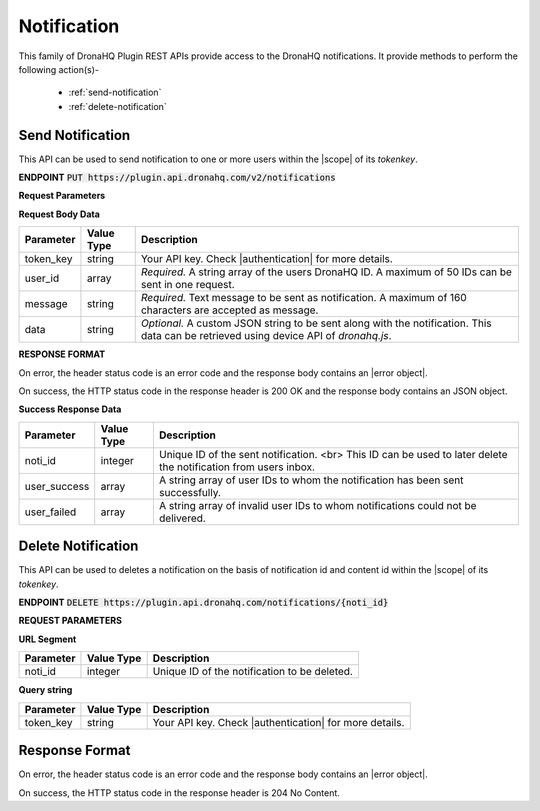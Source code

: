 Notification
===============
This family of DronaHQ Plugin REST APIs provide access to the DronaHQ notifications.
It provide methods to perform the following action(s)-

	- :ref:`send-notification`
	- :ref:`delete-notification`
	
.. _send-notification:

Send Notification
------------------

This API can be used to send notification to one or more users within the |scope| of its *tokenkey*.

.. |scope| raw:: html

   <a href="api-documentation-plugin-rest-auth.html" target="_blank">scope</a>
   
**ENDPOINT**
:code:`PUT https://plugin.api.dronahq.com/v2/notifications`

**Request Parameters**

**Request Body Data**

+-----------+-------------+-------------------------------------------------------------------------------------------------------------+
| Parameter | Value Type  | Description                                                                                                 |
+===========+=============+=============================================================================================================+
| token_key | string      | Your API key. Check |authentication| for more details.                                                      |
+-----------+-------------+-------------------------------------------------------------------------------------------------------------+
| user_id   | array       | *Required.* A string array of the users DronaHQ ID. A maximum of 50 IDs can be sent in one request.         |
+-----------+-------------+-------------------------------------------------------------------------------------------------------------+
| message   | string      | *Required.* Text message to be sent as notification. A maximum of 160 characters are accepted as message.   |
+-----------+-------------+-------------------------------------------------------------------------------------------------------------+
| data      | string      | *Optional.* A custom JSON string to be sent along with the notification. This data can be retrieved using   |
|           |             | device API of `dronahq.js`.                                                                                 |
+-----------+-------------+-------------------------------------------------------------------------------------------------------------+

.. |authentication| raw:: html

   <a href="api-documentation-plugin-rest-auth.html" target="_blank">authentication</a>

**RESPONSE FORMAT**

On error, the header status code is an error code and the response body contains an |error object|.

.. |error object| raw:: html

   <a href="api-documentation-plugin-rest-response-status-code.html#error-response-body" target="_blank">error object</a>

On success, the HTTP status code in the response header is 200 OK and the response body contains an JSON object.

**Success Response Data**

+--------------+------------+-----------------------------------------------------------------------------------------------------------------+
| Parameter    | Value Type | Description                                                                                                     |
+==============+============+=================================================================================================================+
| noti_id      | integer    | Unique ID of the sent notification. <br> This ID can be used to later delete the notification from users inbox. |
+--------------+------------+-----------------------------------------------------------------------------------------------------------------+
| user_success | array      | A string array of user IDs to whom the notification has been sent successfully.                                 |
+--------------+------------+-----------------------------------------------------------------------------------------------------------------+
| user_failed  | array      | A string array of invalid user IDs to whom notifications could not be delivered.                                |
+--------------+------------+-----------------------------------------------------------------------------------------------------------------+

.. _delete-notification:

Delete Notification
--------------------

This API can be used to deletes a notification on the basis of notification id and content id within the |scope| of its *tokenkey*.

**ENDPOINT**
:code:`DELETE https://plugin.api.dronahq.com/notifications/{noti_id}`

**REQUEST PARAMETERS**

**URL Segment**

+-----------+-------------+-------------------------------------------------+
| Parameter | Value Type  | Description                                     |
+===========+=============+=================================================+
| noti_id   | integer     | Unique ID of the notification to be deleted.    |
+-----------+-------------+-------------------------------------------------+

**Query string**

+-----------+-------------+-------------------------------------------------------+
| Parameter | Value Type  | Description                                           |
+===========+=============+=======================================================+
| token_key | string      | Your API key. Check |authentication| for more details.|
+-----------+-------------+-------------------------------------------------------+

Response Format
--------------------

On error, the header status code is an error code and the response body contains an |error object|.

On success, the HTTP status code in the response header is 204 No Content.